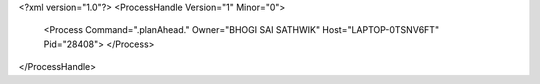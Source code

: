 <?xml version="1.0"?>
<ProcessHandle Version="1" Minor="0">
    <Process Command=".planAhead." Owner="BHOGI SAI SATHWIK" Host="LAPTOP-0TSNV6FT" Pid="28408">
    </Process>
</ProcessHandle>

